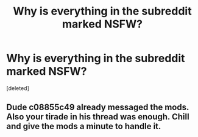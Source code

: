 #+TITLE: Why is everything in the subreddit marked NSFW?

* Why is everything in the subreddit marked NSFW?
:PROPERTIES:
:Score: 0
:DateUnix: 1362091142.0
:DateShort: 2013-Mar-01
:END:
[deleted]


** Dude c08855c49 already messaged the mods. Also your tirade in his thread was enough. Chill and give the mods a minute to handle it.
:PROPERTIES:
:Author: rob7030
:Score: 1
:DateUnix: 1362094376.0
:DateShort: 2013-Mar-01
:END:
